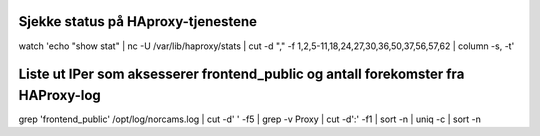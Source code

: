 Sjekke status på HAproxy-tjenestene
-----------------------------------

watch 'echo "show stat" | nc -U /var/lib/haproxy/stats | cut -d "," -f 1,2,5-11,18,24,27,30,36,50,37,56,57,62 | column -s, -t'

Liste ut IPer som aksesserer frontend_public og antall forekomster fra HAProxy-log
----------------------------------------------------------------------------------

grep 'frontend_public' /opt/log/norcams.log | cut -d' ' -f5 | grep -v Proxy | cut -d':' -f1  | sort -n | uniq -c | sort -n
